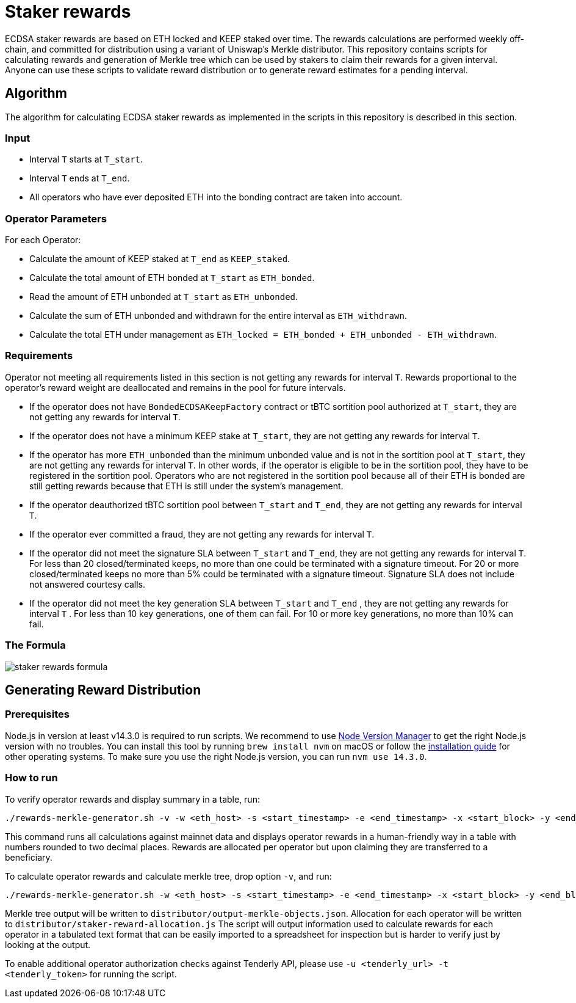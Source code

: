 = Staker rewards

ECDSA staker rewards are based on ETH locked and KEEP staked over time. The
rewards calculations are performed weekly off-chain, and committed for
distribution using a variant of Uniswap’s Merkle distributor. This repository
contains scripts for calculating rewards and generation of Merkle tree which
can be used by stakers to claim their rewards for a given interval. Anyone
can use these scripts to validate reward distribution or to generate reward
estimates for a pending interval.

== Algorithm

The algorithm for calculating ECDSA staker rewards as implemented in the scripts 
in this repository is described in this section.

=== Input
* Interval `T` starts at `T_start`.

* Interval `T` ends at `T_end`.

* All operators who have ever deposited ETH into the bonding contract are taken 
  into account.

=== Operator Parameters
For each Operator:

* Calculate the amount of KEEP staked at `T_end` as `KEEP_staked`.

* Calculate the total amount of ETH bonded at `T_start` as `ETH_bonded`.

* Read the amount of ETH unbonded at `T_start` as `ETH_unbonded`.

* Calculate the sum of ETH unbonded and withdrawn for the entire interval
  as `ETH_withdrawn`.
  
* Calculate the total ETH under management as 
  `ETH_locked = ETH_bonded + ETH_unbonded - ETH_withdrawn`.

=== Requirements

Operator not meeting all requirements listed in this section is not getting any
rewards for interval `T`. Rewards proportional to the operator's reward weight
are deallocated and remains in the pool for future intervals. 

* If the operator does not have `BondedECDSAKeepFactory` contract or tBTC sortition
  pool authorized at `T_start`, they are not getting any rewards for interval `T`.
  
* If the operator does not have a minimum KEEP stake at `T_start`, they are not
  getting any rewards for interval `T`.
  
* If the operator has more `ETH_unbonded` than the minimum unbonded value and is
  not in the sortition pool at `T_start`, they are not getting any rewards for
  interval `T`. In other words, if the operator is eligible to be in the
  sortition pool, they have to be registered in the sortition pool. Operators who
  are not registered in the sortition pool because all of their ETH is bonded are
  still getting rewards because that ETH is still under the system’s management.
  
* If the operator deauthorized tBTC sortition pool between `T_start` and `T_end`, 
  they are not getting any rewards for interval `T`.
  
* If the operator ever committed a fraud, they are not getting any rewards for
  interval `T`. 
  
* If the operator did not meet the signature SLA between `T_start` and `T_end`,
  they are not getting any rewards for interval `T`. For less than 20
  closed/terminated keeps, no more than one could be terminated with a signature
  timeout. For 20 or more closed/terminated keeps no more than 5% could be
  terminated with a signature timeout. Signature SLA does not include not
  answered courtesy calls.
  
* If the operator did not meet the key generation SLA between `T_start` and
  `T_end` , they are not getting any rewards for interval `T` . For less than
  10 key generations, one of them can fail. For 10 or more key generations,
  no more than 10% can fail.
  
=== The Formula

image::rewards.png[staker rewards formula]

== Generating Reward Distribution
=== Prerequisites

Node.js in version at least v14.3.0 is required to run scripts. We recommend to use
https://github.com/nvm-sh/nvm[Node Version Manager] to get the right
Node.js version with no troubles. You can install this tool by running
`brew install nvm` on macOS or follow the https://github.com/nvm-sh/nvm#installing-and-updating[installation guide]
for other operating systems. To make sure you use the right Node.js version,
you can run `nvm use 14.3.0`.

=== How to run

To verify operator rewards and display summary in a table, run:
```
./rewards-merkle-generator.sh -v -w <eth_host> -s <start_timestamp> -e <end_timestamp> -x <start_block> -y <end_block> -r <reward_allocation>
```

This command runs all calculations against mainnet data and displays operator 
rewards in a human-friendly way in a table with numbers rounded to two decimal
places. Rewards are allocated per operator but upon claiming they are transferred
to a beneficiary.

To calculate operator rewards and calculate merkle tree, drop option `-v`, and run:

```
./rewards-merkle-generator.sh -w <eth_host> -s <start_timestamp> -e <end_timestamp> -x <start_block> -y <end_block> -r <reward_allocation>
```

Merkle tree output will be written to `distributor/output-merkle-objects.json`.
Allocation for each operator will be written to `distributor/staker-reward-allocation.js`
The script will output information used to calculate rewards for each operator in a tabulated
text format that can be easily imported to a spreadsheet for inspection but is harder to verify
just by looking at the output. 

To enable additional operator authorization checks against Tenderly
API, please use `-u <tenderly_url> -t <tenderly_token>` for running the script.
